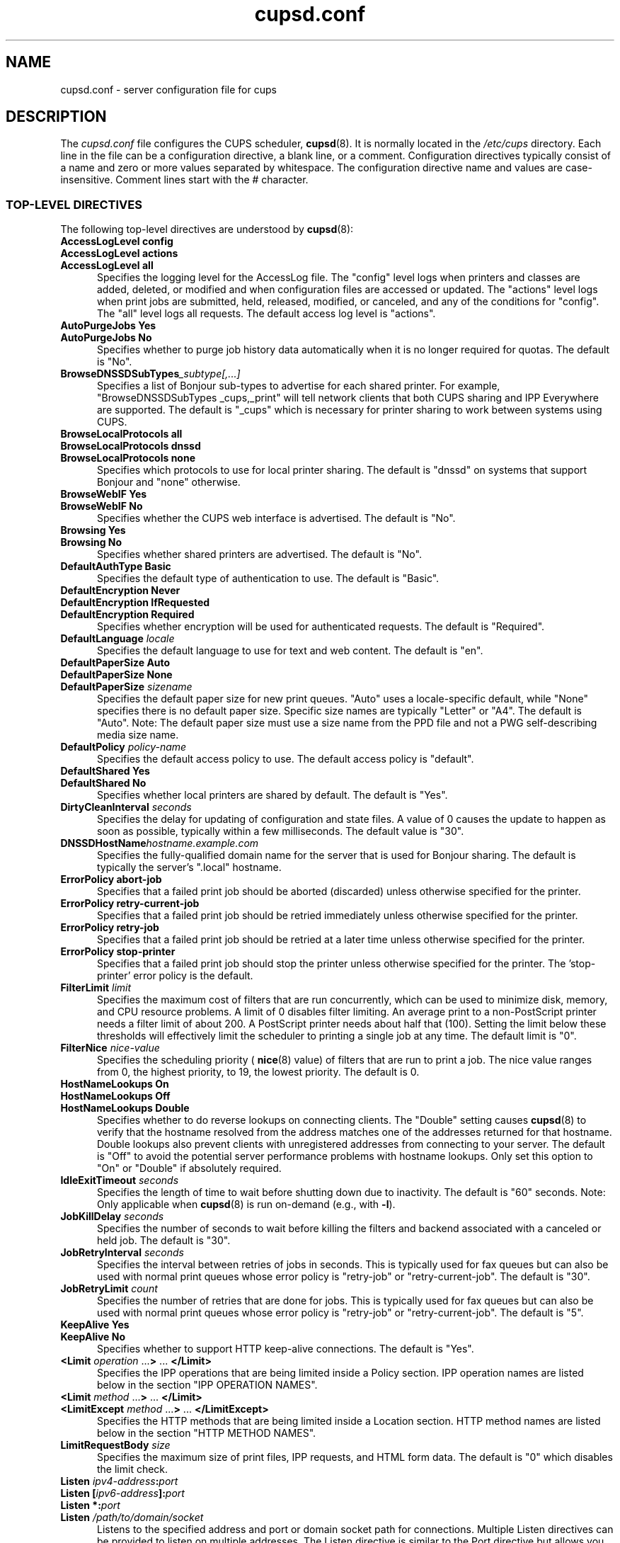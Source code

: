 .\"
.\" cupsd.conf man page for CUPS.
.\"
.\" Copyright © 2020-2022 by OpenPrinting.
.\" Copyright © 2007-2019 by Apple Inc.
.\" Copyright © 1997-2006 by Easy Software Products.
.\"
.\" Licensed under Apache License v2.0.  See the file "LICENSE" for more
.\" information.
.\"
.TH cupsd.conf 5 "CUPS" "2021-10-01" "OpenPrinting"
.SH NAME
cupsd.conf \- server configuration file for cups
.SH DESCRIPTION
The
.I cupsd.conf
file configures the CUPS scheduler,
.BR cupsd (8).
It is normally located in the
.I /etc/cups
directory.
Each line in the file can be a configuration directive, a blank line, or a comment.
Configuration directives typically consist of a name and zero or more values separated by whitespace.
The configuration directive name and values are case-insensitive.
Comment lines start with the # character.
.SS TOP-LEVEL DIRECTIVES
The following top-level directives are understood by
.BR cupsd (8):
.\"#AccessLogLevel
.TP 5
\fBAccessLogLevel config\fR
.TP 5
\fBAccessLogLevel actions\fR
.TP 5
\fBAccessLogLevel all\fR
Specifies the logging level for the AccessLog file.
The "config" level logs when printers and classes are added, deleted, or modified and when configuration files are accessed or updated.
The "actions" level logs when print jobs are submitted, held, released, modified, or canceled, and any of the conditions for "config".
The "all" level logs all requests.
The default access log level is "actions".
.\"#AutoPurgeJobs
.TP 5
\fBAutoPurgeJobs Yes\fR
.TP 5
\fBAutoPurgeJobs No\fR
.br
Specifies whether to purge job history data automatically when it is no longer required for quotas.
The default is "No".
.\"#BrowseDNSSDSubTypes
.TP 5
.BI BrowseDNSSDSubTypes _subtype[,...]
Specifies a list of Bonjour sub-types to advertise for each shared printer.
For example, "BrowseDNSSDSubTypes _cups,_print" will tell network clients that both CUPS sharing and IPP Everywhere are supported.
The default is "_cups" which is necessary for printer sharing to work between systems using CUPS.
.\"#BrowseLocalProtocols
.TP 5
\fBBrowseLocalProtocols all\fR
.TP 5
\fBBrowseLocalProtocols dnssd\fR
.TP 5
\fBBrowseLocalProtocols none\fR
Specifies which protocols to use for local printer sharing.
The default is "dnssd" on systems that support Bonjour and "none" otherwise.
.\"#BrowseWebIF
.TP 5
\fBBrowseWebIF Yes\fR
.TP 5
\fBBrowseWebIF No\fR
.br
Specifies whether the CUPS web interface is advertised.
The default is "No".
.\"#Browsing
.TP 5
\fBBrowsing Yes\fR
.TP 5
\fBBrowsing No\fR
.br
Specifies whether shared printers are advertised.
The default is "No".
.\"#DefaultAuthType
.TP 5
\fBDefaultAuthType Basic\fR
.br
Specifies the default type of authentication to use.
The default is "Basic".
.\"#DefaultEncryption
.TP 5
\fBDefaultEncryption Never\fR
.TP 5
\fBDefaultEncryption IfRequested\fR
.TP 5
\fBDefaultEncryption Required\fR
Specifies whether encryption will be used for authenticated requests.
The default is "Required".
.\"#DefaultLanguage
.TP 5
\fBDefaultLanguage \fIlocale\fR
Specifies the default language to use for text and web content.
The default is "en".
.\"#DefaultPaperSize
.TP 5
\fBDefaultPaperSize Auto\fR
.TP 5
\fBDefaultPaperSize None\fR
.TP 5
\fBDefaultPaperSize \fIsizename\fR
Specifies the default paper size for new print queues. "Auto" uses a locale-specific default, while "None" specifies there is no default paper size.
Specific size names are typically "Letter" or "A4".
The default is "Auto".
Note: The default paper size must use a size name from the PPD file and not a PWG self-describing media size name.
.\"#DefaultPolicy
.TP 5
\fBDefaultPolicy \fIpolicy-name\fR
Specifies the default access policy to use.
The default access policy is "default".
.\"#DefaultShared
.TP 5
\fBDefaultShared Yes\fR
.TP 5
\fBDefaultShared No\fR
Specifies whether local printers are shared by default.
The default is "Yes".
.\"#DirtyCleanInterval
.TP 5
\fBDirtyCleanInterval \fIseconds\fR
Specifies the delay for updating of configuration and state files.
A value of 0 causes the update to happen as soon as possible, typically within a few milliseconds.
The default value is "30".
.\"#DNSSDHostName
.TP 5
.BI DNSSDHostName hostname.example.com
Specifies the fully-qualified domain name for the server that is used for Bonjour sharing.
The default is typically the server's ".local" hostname.
.\"#ErrorPolicy
.TP 5
\fBErrorPolicy abort-job\fR
Specifies that a failed print job should be aborted (discarded) unless otherwise specified for the printer.
.TP 5
\fBErrorPolicy retry-current-job\fR
Specifies that a failed print job should be retried immediately unless otherwise specified for the printer.
.TP 5
\fBErrorPolicy retry-job\fR
Specifies that a failed print job should be retried at a later time unless otherwise specified for the printer.
.TP 5
\fBErrorPolicy stop-printer\fR
Specifies that a failed print job should stop the printer unless otherwise specified for the printer. The 'stop-printer' error policy is the default.
.\"#FilterLimit
.TP 5
\fBFilterLimit \fIlimit\fR
Specifies the maximum cost of filters that are run concurrently, which can be used to minimize disk, memory, and CPU resource problems.
A limit of 0 disables filter limiting.
An average print to a non-PostScript printer needs a filter limit of about 200.
A PostScript printer needs about half that (100).
Setting the limit below these thresholds will effectively limit the scheduler to printing a single job at any time.
The default limit is "0".
.\"#FilterNice
.TP 5
\fBFilterNice \fInice-value\fR
Specifies the scheduling priority (
.BR nice (8)
value) of filters that are run to print a job.
The nice value ranges from 0, the highest priority, to 19, the lowest priority.
The default is 0.
.TP 5
.\"#HostNameLookups
\fBHostNameLookups On\fR
.TP 5
\fBHostNameLookups Off\fR
.TP 5
\fBHostNameLookups Double\fR
Specifies whether to do reverse lookups on connecting clients.
The "Double" setting causes
.BR cupsd (8)
to verify that the hostname resolved from the address matches one of the addresses returned for that hostname.
Double lookups also prevent clients with unregistered addresses from connecting to your server.
The default is "Off" to avoid the potential server performance problems with hostname lookups.
Only set this option to "On" or "Double" if absolutely required.
.\"#IdleExitTimeout
.TP 5
\fBIdleExitTimeout \fIseconds\fR
Specifies the length of time to wait before shutting down due to inactivity.
The default is "60" seconds.
Note: Only applicable when
.BR cupsd (8)
is run on-demand (e.g., with \fB-l\fR).
.\"#JobKillDelay
.TP 5
\fBJobKillDelay \fIseconds\fR
Specifies the number of seconds to wait before killing the filters and backend associated with a canceled or held job.
The default is "30".
.\"#JobRetryInterval
.TP 5
\fBJobRetryInterval \fIseconds\fR
Specifies the interval between retries of jobs in seconds.
This is typically used for fax queues but can also be used with normal print queues whose error policy is "retry-job" or "retry-current-job".
The default is "30".
.\"#JobRetryLimit
.TP 5
\fBJobRetryLimit \fIcount\fR
Specifies the number of retries that are done for jobs.
This is typically used for fax queues but can also be used with normal print queues whose error policy is "retry-job" or "retry-current-job".
The default is "5".
.\"#KeepAlive
.TP 5
\fBKeepAlive Yes\fR
.TP 5
\fBKeepAlive No\fR
Specifies whether to support HTTP keep-alive connections.
The default is "Yes".
.\"#LimitIPP
.TP 5
\fB<Limit \fIoperation \fR...\fB> \fR... \fB</Limit>\fR
Specifies the IPP operations that are being limited inside a Policy section. IPP operation names are listed below in the section "IPP OPERATION NAMES".
.\"#Limit
.TP 5
\fB<Limit \fImethod \fR...\fB> \fR... \fB</Limit>\fR
.\"#LimitExcept
.TP 5
\fB<LimitExcept \fImethod \fR...\fB> \fR... \fB</LimitExcept>\fR
Specifies the HTTP methods that are being limited inside a Location section. HTTP method names are listed below in the section "HTTP METHOD NAMES".
.\"#LimitRequestBody
.TP 5
\fBLimitRequestBody \fIsize\fR
Specifies the maximum size of print files, IPP requests, and HTML form data.
The default is "0" which disables the limit check.
.\"#Listen
.TP 5
\fBListen \fIipv4-address\fB:\fIport\fR
.TP 5
\fBListen [\fIipv6-address\fB]:\fIport\fR
.TP 5
\fBListen *:\fIport\fR
.TP 5
\fBListen \fI/path/to/domain/socket\fR
Listens to the specified address and port or domain socket path for connections.
Multiple Listen directives can be provided to listen on multiple addresses.
The Listen directive is similar to the Port directive but allows you to restrict access to specific interfaces or networks.
Note: "Listen *:\fIport\fR" and "Port \fIport\fR" effectively listen on all IP addresses, so you cannot combine them with Listen directives for explicit IPv4 or IPv6 addresses on the same port.
.\"#Location
.TP 5
\fB<Location \fI/path\fB> \fR... \fB</Location>\fR
Specifies access control for the named location.
Paths are documented below in the section "LOCATION PATHS".
.\"#LogDebugHistory
.TP 5
\fBLogDebugHistory \fInumber\fR
Specifies the number of debugging messages that are retained for logging if an error occurs in a print job. Debug messages are logged regardless of the LogLevel setting.
.\"#LogLevel
.TP 5
\fBLogLevel \fRnone
.TP 5
\fBLogLevel \fRemerg
.TP 5
\fBLogLevel \fRalert
.TP 5
\fBLogLevel \fRcrit
.TP 5
\fBLogLevel \fRerror
.TP 5
\fBLogLevel \fRwarn
.TP 5
\fBLogLevel \fRnotice
.TP 5
\fBLogLevel \fRinfo
.TP 5
\fBLogLevel \fRdebug
.TP 5
\fBLogLevel \fRdebug2
Specifies the level of logging for the ErrorLog file.
The value "none" stops all logging while "debug2" logs everything.
The default is "warn".
.\"#LogTimeFormat
.TP 5
\fBLogTimeFormat \fRstandard
.TP 5
\fBLogTimeFormat \fRusecs
Specifies the format of the date and time in the log files.
The value "standard" is the default and logs whole seconds while "usecs" logs microseconds.
.\"#MaxClients
.TP 5
\fBMaxClients \fInumber\fR
Specifies the maximum number of simultaneous clients that are allowed by the scheduler.
The default is "100".
.\"#MaxClientPerHost
.TP 5
\fBMaxClientsPerHost \fInumber\fR
Specifies the maximum number of simultaneous clients that are allowed from a
single address.
The default is the MaxClients value.
.\"#MaxCopies
.TP 5
\fBMaxCopies \fInumber\fR
Specifies the maximum number of copies that a user can print of each job.
The default is "9999".
.\"#MaxHoldTime
.TP 5
\fBMaxHoldTime \fIseconds\fR
Specifies the maximum time a job may remain in the "indefinite" hold state before it is canceled.
The default is "0" which disables cancellation of held jobs.
.\"#MaxJobs
.TP 5
\fBMaxJobs \fInumber\fR
Specifies the maximum number of simultaneous jobs that are allowed.
Set to "0" to allow an unlimited number of jobs.
The default is "500".
.\"#MaxJobsPerPrinter
.TP 5
\fBMaxJobsPerPrinter \fInumber\fR
Specifies the maximum number of simultaneous jobs that are allowed per printer.
The default is "0" which allows up to MaxJobs jobs per printer.
.\"#MaxJobsPerUser
.TP 5
\fBMaxJobsPerUser \fInumber\fR
Specifies the maximum number of simultaneous jobs that are allowed per user.
The default is "0" which allows up to MaxJobs jobs per user.
.\"#MaxJobTime
.TP 5
\fBMaxJobTime \fIseconds\fR
Specifies the maximum time a job may take to print before it is canceled.
Set to "0" to disable cancellation of "stuck" jobs.
The default is "10800" (3 hours).
.\"#MaxLogSize
.TP 5
\fBMaxLogSize \fIsize\fR
Specifies the maximum size of the log files before they are rotated.
The value "0" disables log rotation.
The default is "1048576" (1MB).
.\"#MaxSubscriptions
.TP 5
\fBMaxSubscriptions \fInumber\fR
Specifies the maximum number of simultaneous event subscriptions that are allowed.
Set to "0" to allow an unlimited number of subscriptions.
The default is "100".
.\"#MaxSubscriptionsPerJob
.TP 5
\fBMaxSubscriptionsPerJob \fInumber\fR
Specifies the maximum number of simultaneous event subscriptions that are allowed per job.
The default is "0" which allows up to MaxSubscriptions subscriptions per job.
.\"#MaxSubscriptionsPerPrinter
.TP 5
\fBMaxSubscriptionsPerPrinter \fInumber\fR
Specifies the maximum number of simultaneous event subscriptions that are allowed per printer.
The default is "0" which allows up to MaxSubscriptions subscriptions per printer.
.\"#MaxSubscriptionsPerUser
.TP 5
\fBMaxSubscriptionsPerUser \fInumber\fR
Specifies the maximum number of simultaneous event subscriptions that are allowed per user.
The default is "0" which allows up to MaxSubscriptions subscriptions per user.
.\"#MultipleOperationTimeout
.TP 5
\fBMultipleOperationTimeout \fIseconds\fR
Specifies the maximum amount of time to allow between files in a multiple file print job.
The default is "900" (15 minutes).
.\"#Policy
.TP 5
\fB<Policy \fIname\fB> \fR... \fB</Policy>\fR
Specifies access control for the named policy.
.\"#Port
.TP 5
\fBPort \fInumber\fR
Listens to the specified port number for connections.
.\"#PreserveJobFiles
.TP 5
\fBPreserveJobFiles Yes\fR
.TP 5
\fBPreserveJobFiles No\fR
.TP 5
\fBPreserveJobFiles \fIseconds\fR
Specifies whether job files (documents) are preserved after a job is printed.
If a numeric value is specified, job files are preserved for the indicated number of seconds after printing.
The default is "86400" (preserve 1 day).
.\"#PreserveJobHistory
.TP 5
\fBPreserveJobHistory Yes\fR
.TP 5
\fBPreserveJobHistory No\fR
.TP 5
\fBPreserveJobHistory \fIseconds\fR
Specifies whether the job history is preserved after a job is printed.
If a numeric value is specified, the job history is preserved for the indicated number of seconds after printing.
If "Yes", the job history is preserved until the MaxJobs limit is reached.
The default is "Yes".
.\"#ReadyPaperSizes
.TP 5
\fBReadyPaperSizes \fIsizename[,...]\fR
Specifies a list of potential paper sizes that are reported as "ready" (loaded).
The actual list will only contain sizes that each printer supports.
The default is "Letter,Legal,Tabloid,4x6,Env10" when the default paper size is "Letter" and "A3,A4,A5,A6,EnvDL" otherwise.
Note: Paper sizes must use the size names from the PPD file and not PWG self-describing media size names.
.\"#ReloadTimeout
.TP 5
\fBReloadTimeout \fIseconds\fR
Specifies the amount of time to wait for job completion before restarting the scheduler.
The default is "30".
.\"#ServerAdmin
.TP 5
\fBServerAdmin \fIemail-address\fR
Specifies the email address of the server administrator.
The default value is "root@ServerName".
.\"#ServerAlias
.TP 5
\fBServerAlias \fIhostname \fR[ ... \fIhostname \fR]
.TP 5
\fBServerAlias *\fR
The ServerAlias directive is used for HTTP Host header validation when clients connect to the scheduler from external interfaces.
Using the special name "*" can expose your system to known browser-based DNS rebinding attacks, even when accessing sites through a firewall.
If the auto-discovery of alternate names does not work, we recommend listing each alternate name with a ServerAlias directive instead of using "*".
.\"#ServerName
.TP 5
\fBServerName \fIhostname\fR
Specifies the fully-qualified hostname of the server.
The default is the value reported by the
.BR hostname (1)
command.
.\"#ServerTokens
.TP 5
\fBServerTokens None\fR
.TP 5
\fBServerTokens ProductOnly\fR
.TP 5
\fBServerTokens Major\fR
.TP 5
\fBServerTokens Minor\fR
.TP 5
\fBServerTokens Minimal\fR
.TP 5
\fBServerTokens OS\fR
.TP 5
\fBServerTokens Full\fR
Specifies what information is included in the Server header of HTTP responses.
"None" disables the Server header.
"ProductOnly" reports "CUPS".
"Major" reports "CUPS/major IPP/2".
"Minor" reports "CUPS/major.minor IPP/2.1".
"Minimal" reports "CUPS/major.minor.patch IPP/2.1".
"OS" reports "CUPS/major.minor.path (osname osversion) IPP/2.1".
"Full" reports "CUPS/major.minor.path (osname osversion; architecture) IPP/2.1".
The default is "Minimal".
.\"#SSLListen
.TP 5
\fBSSLListen \fIipv4-address\fB:\fIport\fR
.TP 5
\fBSSLListen [\fIipv6-address\fB]:\fIport\fR
.TP 5
\fBSSLListen *:\fIport\fR
Listens on the specified address and port for encrypted connections.
.\"#SSLOptions
.TP 5
.TP 5
\fBSSLOptions \fR[\fIAllowDH\fR] [\fIAllowRC4\fR] [\fIAllowSSL3\fR] [\fIDenyCBC\fR] [\fIDenyTLS1.0\fR] [\fIMaxTLS1.0\fR] [\fIMaxTLS1.1\fR] [\fIMaxTLS1.2\fR] [\fIMaxTLS1.3\fR] [\fIMinTLS1.0\fR] [\fIMinTLS1.1\fR] [\fIMinTLS1.2\fR] [\fIMinTLS1.3\fR]
.TP 5
\fBSSLOptions None\fR
Sets encryption options (only in /etc/cups/client.conf).
By default, CUPS only supports encryption using TLS v1.0 or higher using known secure cipher suites.
Security is reduced when \fIAllow\fR options are used.
Security is enhanced when \fIDeny\fR options are used.
The \fIAllowDH\fR option enables cipher suites using plain Diffie-Hellman key negotiation (not supported on systems using GNU TLS).
The \fIAllowRC4\fR option enables the 128-bit RC4 cipher suites, which are required for some older clients.
The \fIAllowSSL3\fR option enables SSL v3.0, which is required for some older clients that do not support TLS v1.0.
The \fIDenyCBC\fR option disables all CBC cipher suites.
The \fIDenyTLS1.0\fR option disables TLS v1.0 support - this sets the minimum protocol version to TLS v1.1.
The \fIMinTLS\fR options set the minimum TLS version to support.
The \fIMaxTLS\fR options set the maximum TLS version to support.
Not all operating systems support TLS 1.3 at this time.
.\"#SSLPort
.TP 5
\fBSSLPort \fIport\fR
Listens on the specified port for encrypted connections.
.\"#StrictConformance
.TP 5
\fBStrictConformance Yes\fR
.TP 5
\fBStrictConformance No\fR
Specifies whether the scheduler requires clients to strictly adhere to the IPP specifications.
The default is "No".
.\"#Timeout
.TP 5
\fBTimeout \fIseconds\fR
Specifies the HTTP request timeout.
The default is "900" (15 minutes).
.\"#WebInterface
.TP 5
\fBWebInterface yes\fR
.TP 5
\fBWebInterface no\fR
Specifies whether the web interface is enabled.
The default is "No".
.SS HTTP METHOD NAMES
The following HTTP methods are supported by
.BR cupsd (8):
.TP 5
GET
Used by a client to download icons and other printer resources and to access the CUPS web interface.
.TP 5
HEAD
Used by a client to get the type, size, and modification date of resources.
.TP 5
OPTIONS
Used by a client to establish a secure (SSL/TLS) connection.
.TP 5
POST
Used by a client to submit IPP requests and HTML forms from the CUPS web interface.
.TP 5
PUT
Used by a client to upload configuration files.
.SS IPP OPERATION NAMES
The following IPP operations are supported by
.BR cupsd (8):
.TP 5
CUPS\-Accept\-Jobs
Allows a printer to accept new jobs.
.TP 5
CUPS\-Add\-Modify\-Class
Adds or modifies a printer class.
.TP 5
CUPS\-Add\-Modify\-Printer
Adds or modifies a printer.
.TP 5
CUPS\-Authenticate\-Job
Releases a job that is held for authentication.
.TP 5
CUPS\-Delete\-Class
Deletes a printer class.
.TP 5
CUPS\-Delete\-Printer
Deletes a printer.
.TP 5
CUPS\-Get\-Classes
Gets a list of printer classes.
.TP 5
CUPS\-Get\-Default
Gets the server default printer or printer class.
.TP 5
CUPS\-Get\-Devices
Gets a list of devices that are currently available.
.TP 5
CUPS\-Get\-Document
Gets a document file for a job.
.TP 5
CUPS\-Get\-PPD
Gets a PPD file.
.TP 5
CUPS\-Get\-PPDs
Gets a list of installed PPD files.
.TP 5
CUPS\-Get\-Printers
Gets a list of printers.
.TP 5
CUPS\-Move\-Job
Moves a job.
.TP 5
CUPS\-Reject\-Jobs
Prevents a printer from accepting new jobs.
.TP 5
CUPS\-Set\-Default
Sets the server default printer or printer class.
.TP 5
Cancel\-Job
Cancels a job.
.TP 5
Cancel\-Jobs
Cancels one or more jobs.
.TP 5
Cancel\-My\-Jobs
Cancels one or more jobs creates by a user.
.TP 5
Cancel\-Subscription
Cancels a subscription.
.TP 5
Close\-Job
Closes a job that is waiting for more documents.
.TP 5
Create\-Job
Creates a new job with no documents.
.TP 5
Create\-Job\-Subscriptions
Creates a subscription for job events.
.TP 5
Create\-Printer\-Subscriptions
Creates a subscription for printer events.
.TP 5
Get\-Job\-Attributes
Gets information about a job.
.TP 5
Get\-Jobs
Gets a list of jobs.
.TP 5
Get\-Notifications
Gets a list of event notifications for a subscription.
.TP 5
Get\-Printer\-Attributes
Gets information about a printer or printer class.
.TP 5
Get\-Subscription\-Attributes
Gets information about a subscription.
.TP 5
Get\-Subscriptions
Gets a list of subscriptions.
.TP 5
Hold\-Job
Holds a job from printing.
.TP 5
Hold\-New\-Jobs
Holds all new jobs from printing.
.TP 5
Pause\-Printer
Stops processing of jobs by a printer or printer class.
.TP 5
Pause\-Printer\-After\-Current\-Job
Stops processing of jobs by a printer or printer class after the current job is finished.
.TP 5
Print\-Job
Creates a new job with a single document.
.TP 5
Purge\-Jobs
Cancels one or more jobs and deletes the job history.
.TP 5
Release\-Held\-New\-Jobs
Allows previously held jobs to print.
.TP 5
Release\-Job
Allows a job to print.
.TP 5
Renew\-Subscription
Renews a subscription.
.TP 5
Restart\-Job
Reprints a job, if possible.
.TP 5
Send\-Document
Adds a document to a job.
.TP 5
Set\-Job\-Attributes
Changes job information.
.TP 5
Set\-Printer\-Attributes
Changes printer or printer class information.
.TP 5
Validate\-Job
Validates options for a new job.
.SS LOCATION PATHS
The following paths are commonly used when configuring
.BR cupsd (8):
.TP 5
/
The path for all get operations (get-printers, get-jobs, etc.)
.TP 5
/admin
The path for all administration operations (add-printer, delete-printer, start-printer, etc.)
.TP 5
/admin/conf
The path for access to the CUPS configuration files (cupsd.conf, client.conf, etc.)
.TP 5
/admin/log
The path for access to the CUPS log files (access_log, error_log, page_log)
.TP 5
/classes
The path for all printer classes
.TP 5
/classes/name
The resource for the named printer class
.TP 5
/jobs
The path for all jobs (hold-job, release-job, etc.)
.TP 5
/jobs/id
The path for the specified job
.TP 5
/printers
The path for all printers
.TP 5
/printers/name
The path for the named printer
.TP 5
/printers/name.png
The icon file path for the named printer
.TP 5
/printers/name.ppd
The PPD file path for the named printer
.SS DIRECTIVES VALID WITHIN LOCATION AND LIMIT SECTIONS
The following directives may be placed inside Location and Limit sections in the \fBcupsd.conf\fR file:
.TP 5
\fBAllow all\fR
.TP 5
\fBAllow none\fR
.TP 5
\fBAllow \fIhost.domain.com\fR
.TP 5
\fBAllow *.\fIdomain.com\fR
.TP 5
\fBAllow \fIipv4-address\fR
.TP 5
\fBAllow \fIipv4-address\fB/\fInetmask\fR
.TP 5
\fBAllow \fIipv4-address\fB/\fImm\fR
.TP 5
\fBAllow [\fIipv6-address\fB]\fR
.TP 5
\fBAllow [\fIipv6-address\fB]/\fImm\fR
.TP 5
\fBAllow @IF(\fIname\fB)\fR
.TP 5
\fBAllow @LOCAL\fR
Allows access from the named hosts, domains, addresses, or interfaces.
The @IF(name) form uses the current subnets configured for the named interface.
The @LOCAL form uses the current subnets configured for all interfaces that are not point-to-point, for example Ethernet and Wi-Fi interfaces are used but DSL and VPN interfaces are not.
The Order directive controls whether Allow lines are evaluated before or after Deny lines.
.TP 5
\fBAuthType None\fR
.TP 5
\fBAuthType Basic\fR
.TP 5
\fBAuthType Default\fR
Specifies the type of authentication required.
The value "Default" corresponds to the DefaultAuthType value.
.TP 5
\fBDeny all\fR
.TP 5
\fBDeny none\fR
.TP 5
\fBDeny \fIhost.domain.com\fR
.TP 5
\fBDeny *.\fIdomain.com\fR
.TP 5
\fBDeny \fIipv4-address\fR
.TP 5
\fBDeny \fIipv4-address\fB/\fInetmask\fR
.TP 5
\fBDeny \fIipv4-address\fB/\fImm\fR
.TP 5
\fBDeny [\fIipv6-address\fB]\fR
.TP 5
\fBDeny [\fIipv6-address\fB]/\fImm\fR
.TP 5
\fBDeny @IF(\fIname\fB)\fR
.TP 5
\fBDeny @LOCAL\fR
Denies access from the named hosts, domains, addresses, or interfaces.
The @IF(name) form uses the current subnets configured for the named interface.
The @LOCAL form uses the current subnets configured for all interfaces that are not point-to-point, for example Ethernet and Wi-Fi interfaces are used but DSL and VPN interfaces are not.
The Order directive controls whether Deny lines are evaluated before or after Allow lines.
.TP 5
\fBEncryption IfRequested\fR
.TP 5
\fBEncryption Never\fR
.TP 5
\fBEncryption Required\fR
Specifies the level of encryption that is required for a particular location.
The default value is "IfRequested".
.TP 5
\fBOrder allow,deny\fR
Specifies that access is denied by default. Allow lines are then processed followed by Deny lines to determine whether a client may access a particular resource.
.TP 5
\fBOrder deny,allow\fR
Specifies that access is allowed by default. Deny lines are then processed followed by Allow lines to determine whether a client may access a particular resource.
.TP 5
\fBRequire group \fIgroup-name \fR[ \fIgroup-name \fR... ]
Specifies that an authenticated user must be a member of one of the named groups.
.TP 5
\fBRequire user {\fIuser-name\fR|\fB@\fIgroup-name\fR} ...
Specifies that an authenticated user must match one of the named users or be a member of one of the named groups.
The group name "@SYSTEM" corresponds to the list of groups defined by the SystemGroup directive in the
.BR cups-files.conf (5)
file.
The group name "@OWNER" corresponds to the owner of the resource, for example the person that submitted a print job.
Note: The 'root' user is not special and must be granted privileges like any other user account.
.TP 5
\fBRequire valid-user\fR
Specifies that any authenticated user is acceptable.
.TP 5
\fBSatisfy all\fR
Specifies that all Allow, AuthType, Deny, Order, and Require conditions must be satisfied to allow access.
.TP 5
\fBSatisfy any\fR
Specifies that any a client may access a resource if either the authentication (AuthType/Require) or address (Allow/Deny/Order) conditions are satisfied.
For example, this can be used to require authentication only for remote accesses.
.SS DIRECTIVES VALID WITHIN POLICY SECTIONS
The following directives may be placed inside Policy sections in the \fBcupsd.conf\fR file:
.TP 5
\fBJobPrivateAccess all\fR
.TP 5
\fBJobPrivateAccess default\fR
.TP 5
\fBJobPrivateAccess \fR{\fIuser\fR|\fB@\fIgroup\fR|\fB@ACL\fR|\fB@OWNER\fR|\fB@SYSTEM\fR} ...
Specifies an access list for a job's private values.
The "default" access list is "@OWNER @SYSTEM".
"@ACL" maps to the printer's requesting-user-name-allowed or requesting-user-name-denied values.
"@OWNER" maps to the job's owner.
"@SYSTEM" maps to the groups listed for the SystemGroup directive in the
.BR cups-files.conf (5)
file.
.TP 5
\fBJobPrivateValues all\fR
.TP 5
\fBJobPrivateValues default\fR
.TP 5
\fBJobPrivateValues none\fR
.TP 5
\fBJobPrivateValues \fIattribute-name \fR[ ... \fIattribute-name \fR]
Specifies the list of job values to make private.
The "default" values are "job-name", "job-originating-host-name", "job-originating-user-name", and "phone".
.TP 5
\fBSubscriptionPrivateAccess all\fR
.TP 5
\fBSubscriptionPrivateAccess default\fR
.TP 5
\fBSubscriptionPrivateAccess \fR{\fIuser\fR|\fB@\fIgroup\fR|\fB@ACL\fR|\fB@OWNER\fR|\fB@SYSTEM\fR} ...
Specifies an access list for a subscription's private values.
The "default" access list is "@OWNER @SYSTEM".
"@ACL" maps to the printer's requesting-user-name-allowed or requesting-user-name-denied values.
"@OWNER" maps to the job's owner.
"@SYSTEM" maps to the groups listed for the SystemGroup directive in the
.BR cups-files.conf (5)
file.
.TP 5
\fBSubscriptionPrivateValues all\fR
.TP 5
\fBSubscriptionPrivateValues default\fR
.TP 5
\fBSubscriptionPrivateValues none\fR
.TP 5
\fBSubscriptionPrivateValues \fIattribute-name \fR[ ... \fIattribute-name \fR]
Specifies the list of subscription values to make private.
The "default" values are "notify-events", "notify-pull-method", "notify-recipient-uri", "notify-subscriber-user-name", and "notify-user-data".
.SS DEPRECATED DIRECTIVES
The following directives are deprecated and will be removed in a future release of CUPS:
.TP 5
\fBAuthType Negotiate\fR
Specifies Kerberos authentication is required.
.\"#Classification
.TP 5
\fBClassification \fIbanner\fR
.br
Specifies the security classification of the server.
Any valid banner name can be used, including "classified", "confidential", "secret", "topsecret", and "unclassified", or the banner can be omitted to disable secure printing functions.
The default is no classification banner.
.\"#ClassifyOverride
.TP 5
\fBClassifyOverride Yes\fR
.TP 5
\fBClassifyOverride No\fR
.br
Specifies whether users may override the classification (cover page) of individual print jobs using the "job-sheets" option.
The default is "No".
.TP 5
\fBDefaultAuthType Negotiate\fR
Specifies that Kerberos authentication is required by default.
.\"#GSSServiceName
.TP 5
\fBGSSServiceName \fIname\fR
Specifies the service name when using Kerberos authentication.
The default service name is "http."
.\"#PageLogFormat
.TP 5
\fBPageLogFormat \fIformat-string\fR
Specifies the format of PageLog lines.
Sequences beginning with percent (%) characters are replaced with the corresponding information, while all other characters are copied literally.
The following percent sequences are recognized:
.nf

    "%%" inserts a single percent character.
    "%{name}" inserts the value of the specified IPP attribute.
    "%C" inserts the number of copies for the current page.
    "%P" inserts the current page number.
    "%T" inserts the current date and time in common log format.
    "%j" inserts the job ID.
    "%p" inserts the printer name.
    "%u" inserts the username.

.fi
The default is the empty string, which disables page logging.
The string "%p %u %j %T %P %C %{job-billing} %{job-originating-host-name} %{job-name} %{media} %{sides}" creates a page log with the standard items.
Use "%{job-impressions-completed}" to insert the number of pages (sides) that were printed, or "%{job-media-sheets-completed}" to insert the number of sheets that were printed.
.SH NOTES
File, directory, and user configuration directives that used to be allowed in the \fBcupsd.conf\fR file are now stored in the
.BR cups-files.conf (5)
file instead in order to prevent certain types of privilege escalation attacks.
.PP
The scheduler MUST be restarted manually after making changes to the \fBcupsd.conf\fR file.
On Linux this is typically done using the
.BR systemctl (8)
command, while on macOS the
.BR launchctl (8)
command is used instead.
.PP
The @LOCAL macro name can be confusing since the system running
.B cupsd
often belongs to a different set of subnets from its clients.
.SH CONFORMING TO
The \fBcupsd.conf\fR file format is based on the Apache HTTP Server configuration file format.
.SH EXAMPLES
Log everything with a maximum log file size of 32 megabytes:
.nf

    AccessLogLevel all
    LogLevel debug2
    MaxLogSize 32m

.fi
Require authentication for accesses from outside the 10. network:
.nf

    <Location />
    Order allow,deny
    Allow from 10./8
    AuthType Basic
    Require valid-user
    Satisfy any
    </Location>
.fi
.SH SEE ALSO
.BR classes.conf (5),
.BR cups-files.conf (5),
.BR cupsd (8),
.BR mime.convs (5),
.BR mime.types (5),
.BR printers.conf (5),
.BR subscriptions.conf (5),
CUPS Online Help (http://localhost:631/help)
.SH COPYRIGHT
Copyright \[co] 2020-2022 by OpenPrinting.
